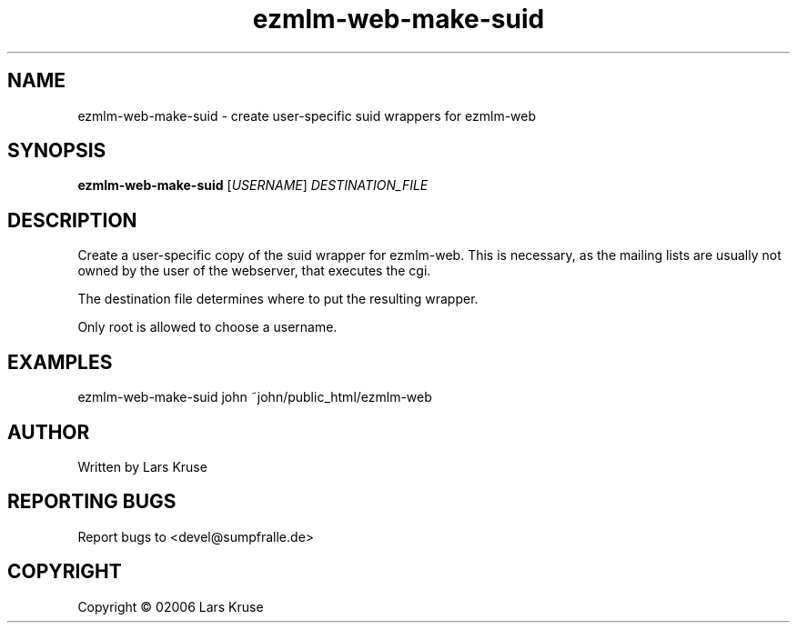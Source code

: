 .TH ezmlm-web-make-suid 1 "January 02006" "ezmlm-web" "helper script"
.SH NAME
ezmlm-web-make-suid \- create user-specific suid wrappers for ezmlm-web
.SH SYNOPSIS
.B ezmlm-web-make-suid
[\fIUSERNAME\fR] \fIDESTINATION_FILE\fR
.SH DESCRIPTION
.PP
Create a user-specific copy of the suid wrapper for ezmlm-web. This is
necessary, as the mailing lists are usually not owned by the user of the
webserver, that executes the cgi.
.PP
The destination file determines where to put the resulting wrapper.
.PP
Only root is allowed to choose a username.
.SH EXAMPLES
.PP
ezmlm-web-make-suid john ~john/public_html/ezmlm-web
.SH AUTHOR
Written by Lars Kruse
.SH "REPORTING BUGS"
Report bugs to <devel@sumpfralle.de>
.SH COPYRIGHT
Copyright \(co 02006 Lars Kruse

